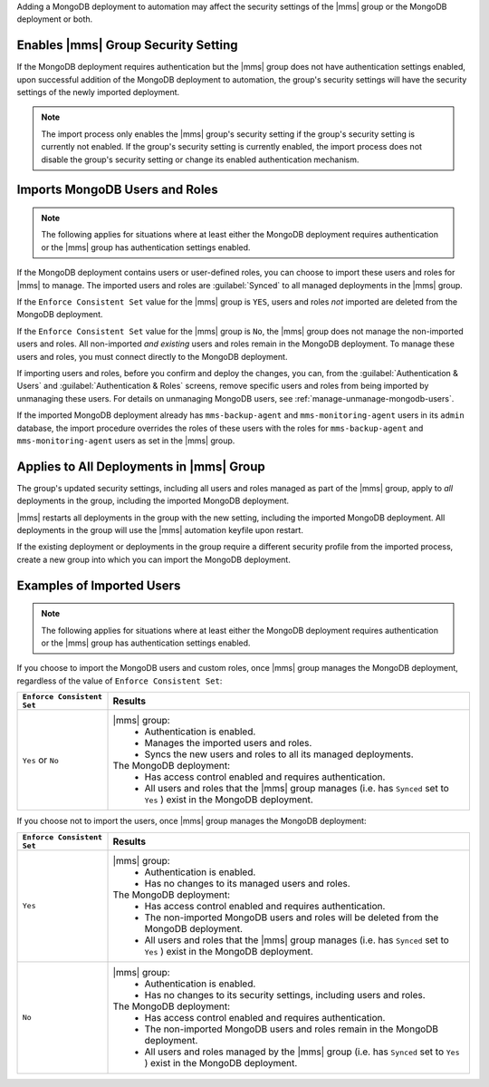 Adding a MongoDB deployment to automation may affect the security
settings of the |mms| group or the MongoDB deployment or both.

Enables |mms| Group Security Setting
````````````````````````````````````

If the MongoDB deployment requires authentication but the |mms| group
does not have authentication settings enabled, upon successful addition
of the MongoDB deployment to automation, the group's security settings
will have the security settings of the newly imported deployment.

.. note::

   The import process only enables the |mms| group's security setting
   if the group's security setting is currently not enabled. If the
   group's security setting is currently enabled, the import process
   does not disable the group's security setting or change its enabled
   authentication mechanism.

Imports MongoDB Users and Roles
```````````````````````````````
.. note::

   The following applies for situations where at least either the
   MongoDB deployment requires authentication or the |mms| group has
   authentication settings enabled.

If the MongoDB deployment contains users or user-defined roles, you can
choose to import these users and roles for |mms| to manage. The
imported users and roles are :guilabel:`Synced` to all managed
deployments in the |mms| group.

If the ``Enforce Consistent Set`` value for the |mms| group is ``YES``,
users and roles *not* imported are deleted from the MongoDB deployment.

If the ``Enforce Consistent Set`` value for the |mms| group is ``No``,
the |mms| group does not manage the non-imported users and roles. All
non-imported *and existing* users and roles remain in the MongoDB
deployment. To manage these users and roles, you must connect directly
to the MongoDB deployment.

If importing users and roles, before you confirm and deploy the
changes, you can, from the :guilabel:`Authentication & Users` and
:guilabel:`Authentication & Roles` screens, remove specific users and
roles from being imported by unmanaging these users. For details on
unmanaging MongoDB users, see :ref:`manage-unmanage-mongodb-users`.

If the imported MongoDB deployment already has ``mms-backup-agent`` and
``mms-monitoring-agent`` users in its ``admin`` database, the import
procedure overrides the roles of these users with the roles for
``mms-backup-agent`` and ``mms-monitoring-agent`` users as set in the
|mms| group.

Applies to All Deployments in |mms| Group
`````````````````````````````````````````

The group's updated security settings, including all users and roles
managed as part of the |mms| group, apply to *all* deployments in the
group, including the imported MongoDB deployment.

|mms| restarts all deployments in the group with the new setting,
including the imported MongoDB deployment. All deployments in the group
will use the |mms| automation keyfile upon restart.

If the existing deployment or deployments in the group require a
different security profile from the imported process, create a new
group into which you can import the MongoDB deployment.

Examples of Imported Users
``````````````````````````

.. note::

   The following applies for situations where at least either the
   MongoDB deployment requires authentication or the |mms| group has
   authentication settings enabled.

If you choose to import the MongoDB users and custom roles, once |mms|
group manages the MongoDB deployment, regardless of the value of ``Enforce
Consistent Set``:

.. list-table::
   :header-rows: 1
   :widths: 20 80
   
   * - ``Enforce Consistent Set``
     - Results
     
   * - ``Yes`` or ``No``
     - |mms| group:
         - Authentication is enabled.
         - Manages the imported users and roles.
         - Syncs the new users and roles to all its managed deployments.

       The MongoDB deployment:
         - Has access control enabled and requires authentication.
         - All users and roles that the |mms| group manages (i.e. has
           ``Synced`` set to ``Yes`` ) exist in the MongoDB deployment.

If you choose not to import the users, once |mms| group manages the
MongoDB deployment:

.. list-table::
   :header-rows: 1
   :widths: 20 80
   
   * - ``Enforce Consistent Set``
     - Results
     
   * - ``Yes``
     - |mms| group:
         - Authentication is enabled.
         - Has no changes to its managed users and roles.

       The MongoDB deployment:
         - Has access control enabled and requires authentication.

         - The non-imported MongoDB users and roles will be deleted
           from the MongoDB deployment.

         - All users and roles that the |mms| group manages (i.e. has
           ``Synced`` set to ``Yes`` ) exist in the MongoDB deployment.

   * - ``No``

     - |mms| group:
         - Authentication is enabled.
         - Has no changes to its security settings, including users and roles.

       The MongoDB deployment:
         - Has access control enabled and requires authentication.

         - The non-imported MongoDB users and roles remain in the
           MongoDB deployment.

         - All users and roles managed by the |mms| group (i.e. has
           ``Synced`` set to ``Yes`` ) exist in the MongoDB deployment.

